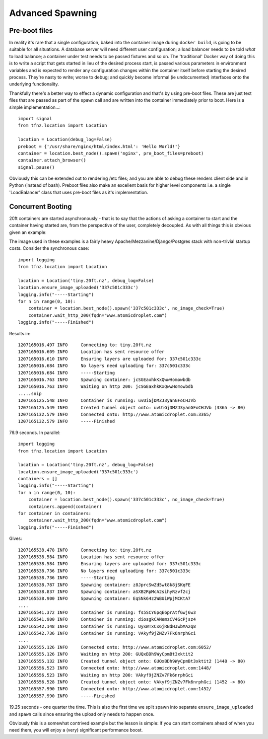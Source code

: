 =================
Advanced Spawning
=================

Pre-boot files
==============

In reality it's rare that a single configuration, baked into the container image during ``docker build``, is going to be suitable for all situations. A database server will need different user configuration; a load balancer needs to be told *what* to load balance; a container under test needs to be passed fixtures and so on. The 'traditional' Docker way of doing this is to write a script that gets started in lieu of the desired process start, is passed various parameters in environment variables and is expected to render any configuration changes within the container itself before starting the desired process. They're nasty to write; worse to debug; and quickly become informal (ie undocumented) interfaces onto the underlying functionality.

Thankfully there's a better way to effect a dynamic configuration and that's by using pre-boot files. These are just text files that are passed as part of the ``spawn`` call and are written into the container immediately prior to boot. Here is a simple implementation...::

    import signal
    from tfnz.location import Location

    location = Location(debug_log=False)
    preboot = {'/usr/share/nginx/html/index.html': 'Hello World!'}
    container = location.best_node().spawn('nginx', pre_boot_files=preboot)
    container.attach_browser()
    signal.pause()

Obviously this can be extended out to rendering /etc files; and you are able to debug these renders client side and in Python (instead of bash). Preboot files also make an excellent basis for higher level components i.e. a single 'LoadBalancer' class that uses pre-boot files as it's implementation.

Concurrent Booting
==================

20ft containers are started asynchronously - that is to say that the actions of asking a container to start and the container having started are, from the perspective of the user, completely decoupled. As with all things this is obvious given an example:

The image used in these examples is a fairly heavy Apache/Mezzanine/Django/Postgres stack with non-trivial startup costs. Consider the synchronous case::

    import logging
    from tfnz.location import Location

    location = Location('tiny.20ft.nz', debug_log=False)
    location.ensure_image_uploaded('337c501c333c')
    logging.info("-----Starting")
    for n in range(0, 10):
        container = location.best_node().spawn('337c501c333c', no_image_check=True)
        container.wait_http_200(fqdn="www.atomicdroplet.com")
    logging.info("-----Finished")

Results in::

    1207165016.497 INFO     Connecting to: tiny.20ft.nz
    1207165016.609 INFO     Location has sent resource offer
    1207165016.610 INFO     Ensuring layers are uploaded for: 337c501c333c
    1207165016.684 INFO     No layers need uploading for: 337c501c333c
    1207165016.684 INFO     -----Starting
    1207165016.763 INFO     Spawning container: jcSGEaxhkKxQwwHomowbdb
    1207165016.763 INFO     Waiting on http 200: jcSGEaxhkKxQwwHomowbdb
    .....snip
    1207165125.548 INFO     Container is running: uvUiGjDMZJ3yanGFoCHJVb
    1207165125.549 INFO     Created tunnel object onto: uvUiGjDMZJ3yanGFoCHJVb (3365 -> 80)
    1207165132.579 INFO     Connected onto: http://www.atomicdroplet.com:3365/
    1207165132.579 INFO     -----Finished

76.9 seconds. In parallel::

    import logging
    from tfnz.location import Location

    location = Location('tiny.20ft.nz', debug_log=False)
    location.ensure_image_uploaded('337c501c333c')
    containers = []
    logging.info("-----Starting")
    for n in range(0, 10):
        container = location.best_node().spawn('337c501c333c', no_image_check=True)
        containers.append(container)
    for container in containers:
        container.wait_http_200(fqdn="www.atomicdroplet.com")
    logging.info("-----Finished")

Gives::

    1207165538.478 INFO     Connecting to: tiny.20ft.nz
    1207165538.584 INFO     Location has sent resource offer
    1207165538.584 INFO     Ensuring layers are uploaded for: 337c501c333c
    1207165538.736 INFO     No layers need uploading for: 337c501c333c
    1207165538.736 INFO     -----Starting
    1207165538.787 INFO     Spawning container: z8JprcSwZd5wt8k8jSKqFE
    1207165538.837 INFO     Spawning container: aSXB2RpMcA2sihyRzvf2cj
    1207165538.900 INFO     Spawning container: EqSNk64z2WBUiWpjMCKtA7
    ....
    1207165541.372 INFO     Container is running: fs5SCYGpqE6prAtfGwj6w3
    1207165541.900 INFO     Container is running: diosgkCANemzCV4GcPjsz4
    1207165542.148 INFO     Container is running: UyxWTxCx6jRBdHJwbMA2q8
    1207165542.736 INFO     Container is running: VAkyf9jZNZv7Fk6nrphGci
    ....
    1207165555.126 INFO     Connected onto: http://www.atomicdroplet.com:6052/
    1207165555.126 INFO     Waiting on http 200: GUQxBDh9WyCpmBt3xktit2
    1207165555.132 INFO     Created tunnel object onto: GUQxBDh9WyCpmBt3xktit2 (1448 -> 80)
    1207165556.523 INFO     Connected onto: http://www.atomicdroplet.com:1448/
    1207165556.523 INFO     Waiting on http 200: VAkyf9jZNZv7Fk6nrphGci
    1207165556.528 INFO     Created tunnel object onto: VAkyf9jZNZv7Fk6nrphGci (1452 -> 80)
    1207165557.990 INFO     Connected onto: http://www.atomicdroplet.com:1452/
    1207165557.990 INFO     -----Finished

19.25 seconds - one quarter the time. This is also the first time we split spawn into separate ``ensure_image_uploaded`` and ``spawn`` calls since ensuring the upload only needs to happen once.

Obviously this is a somewhat contrived example but the lesson is simple: If you can start containers ahead of when you need them, you will enjoy a (very) significant performance boost.
